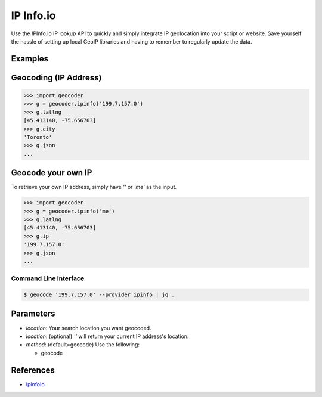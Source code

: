 IP Info.io
==========

Use the IPInfo.io IP lookup API to quickly and simply integrate IP geolocation 
into your script or website. Save yourself the hassle of setting up local GeoIP 
libraries and having to remember to regularly update the data.

Examples
~~~~~~~~

Geocoding (IP Address)
~~~~~~~~~~~~~~~~~~~~~~

.. code-block:: python

    >>> import geocoder
    >>> g = geocoder.ipinfo('199.7.157.0')
    >>> g.latlng
    [45.413140, -75.656703]
    >>> g.city
    'Toronto'
    >>> g.json
    ...

Geocode your own IP
~~~~~~~~~~~~~~~~~~~

To retrieve your own IP address, simply have `''` or `'me'` as the input.

.. code-block:: python

    >>> import geocoder
    >>> g = geocoder.ipinfo('me')
    >>> g.latlng
    [45.413140, -75.656703]
    >>> g.ip
    '199.7.157.0'
    >>> g.json
    ...

Command Line Interface
----------------------

.. code-block:: bash

    $ geocode '199.7.157.0' --provider ipinfo | jq .

Parameters
~~~~~~~~~~

- `location`: Your search location you want geocoded.
- `location`: (optional) `''` will return your current IP address's location.
- `method`: (default=geocode) Use the following:

  - geocode

References
~~~~~~~~~~

- `IpinfoIo <https://ipinfo.io>`_